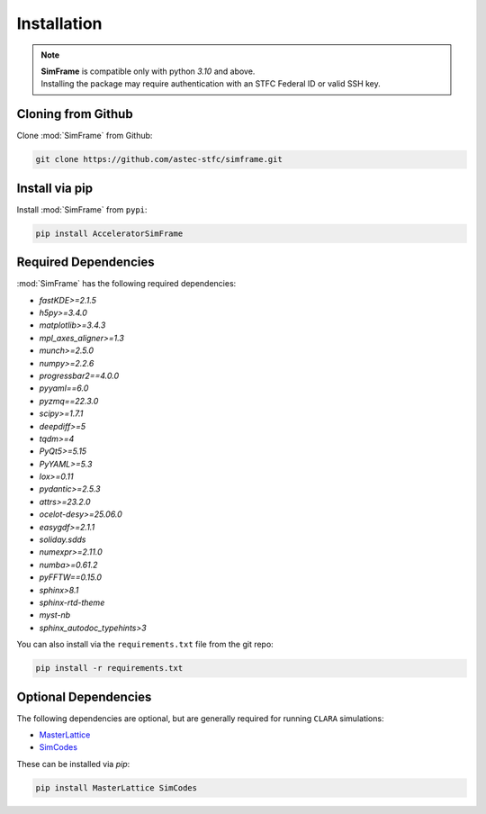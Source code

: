 Installation
============

.. note::
   | **SimFrame** is compatible only with python `3.10` and above.
   | Installing the package may require authentication with an STFC Federal ID or valid SSH key.

Cloning from Github
-------------------

Clone :mod:`SimFrame` from Github:

.. code-block:: bash

    git clone https://github.com/astec-stfc/simframe.git

Install via pip
-------------------

Install :mod:`SimFrame` from ``pypi``:

.. code-block:: bash

    pip install AcceleratorSimFrame


Required Dependencies
---------------------

:mod:`SimFrame` has the following required dependencies:

* `fastKDE>=2.1.5`
* `h5py>=3.4.0`
* `matplotlib>=3.4.3`
* `mpl_axes_aligner>=1.3`
* `munch>=2.5.0`
* `numpy>=2.2.6`
* `progressbar2==4.0.0`
* `pyyaml==6.0`
* `pyzmq==22.3.0`
* `scipy>=1.7.1`
* `deepdiff>=5`
* `tqdm>=4`
* `PyQt5>=5.15`
* `PyYAML>=5.3`
* `lox>=0.11`
* `pydantic>=2.5.3`
* `attrs>=23.2.0`
* `ocelot-desy>=25.06.0`
* `easygdf>=2.1.1`
* `soliday.sdds`
* `numexpr>=2.11.0`
* `numba>=0.61.2`
* `pyFFTW==0.15.0`
* `sphinx>8.1`
* `sphinx-rtd-theme`
* `myst-nb`
* `sphinx_autodoc_typehints>3`


You can also install via the ``requirements.txt`` file from the git repo:

.. code-block:: bash

    pip install -r requirements.txt

Optional Dependencies
---------------------

The following dependencies are optional, but are generally required for running ``CLARA`` simulations:

* `MasterLattice <https://github.com/astec-stfc/masterlattice.git>`__
* `SimCodes <https://github.com/astec-stfc/simcodes.git>`__

These can be installed via `pip`:

.. code-block:: bash

    pip install MasterLattice SimCodes
